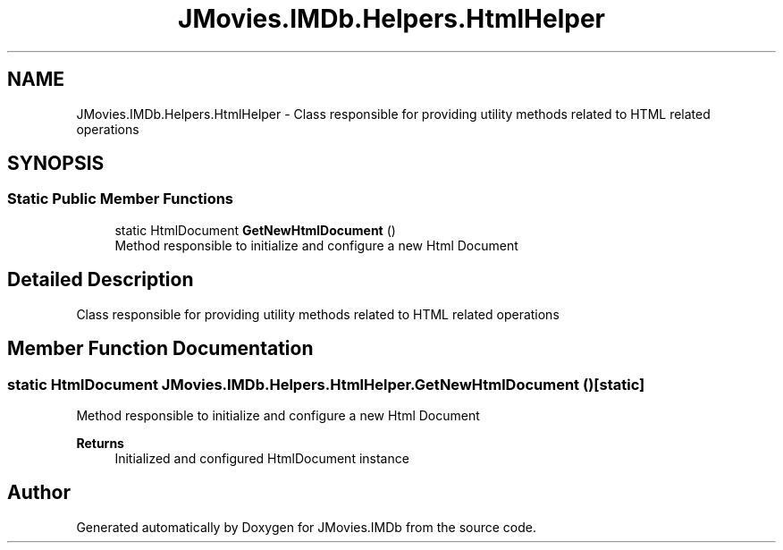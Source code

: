 .TH "JMovies.IMDb.Helpers.HtmlHelper" 3 "Sun Sep 8 2019" "JMovies.IMDb" \" -*- nroff -*-
.ad l
.nh
.SH NAME
JMovies.IMDb.Helpers.HtmlHelper \- Class responsible for providing utility methods related to HTML related operations  

.SH SYNOPSIS
.br
.PP
.SS "Static Public Member Functions"

.in +1c
.ti -1c
.RI "static HtmlDocument \fBGetNewHtmlDocument\fP ()"
.br
.RI "Method responsible to initialize and configure a new Html Document "
.in -1c
.SH "Detailed Description"
.PP 
Class responsible for providing utility methods related to HTML related operations 


.SH "Member Function Documentation"
.PP 
.SS "static HtmlDocument JMovies\&.IMDb\&.Helpers\&.HtmlHelper\&.GetNewHtmlDocument ()\fC [static]\fP"

.PP
Method responsible to initialize and configure a new Html Document 
.PP
\fBReturns\fP
.RS 4
Initialized and configured HtmlDocument instance
.RE
.PP


.SH "Author"
.PP 
Generated automatically by Doxygen for JMovies\&.IMDb from the source code\&.
